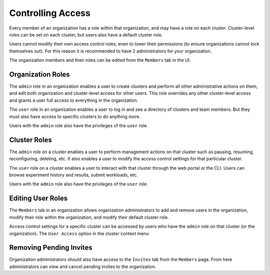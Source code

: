 .. _saas-cloud-team-admin:

###################
 Controlling Access
###################

.. meta::
   :description: Controlling access to your managed cloud infrastructure involves managing roles.

Every member of an organization has a role within that organization, and
may have a role on each cluster. Cluster-level roles can be set on each
cluster, but users also have a default cluster role.

Users cannot modify their own access control roles, even to lower their
permissions (to ensure organizations cannot lock themselves out). For
this reason it is recommended to have 2 administrators for your
organization.

The organization members and their roles can be edited from the
``Members`` tab in the UI.

Organization Roles
==================

The ``admin`` role in an organization enables a user to create clusters
and perform all other administrative actions on them, and edit both
organization and cluster-level access for other users. This role
overrides any other cluster-level access and grants a user full access
to everything in the organization.

The ``user`` role in an organization enables a user to log in and see a
directory of clusters and team members. But they must also have access
to specific clusters to do anything more.

Users with the ``admin`` role also have the privileges of the ``user``
role.

Cluster Roles
=============

The ``admin`` role on a cluster enables a user to perform management
actions on that cluster such as pausing, resuming, reconfiguring,
deleting, etc. It also enables a user to modify the access control
settings for that particular cluster.

The ``user`` role on a cluster enables a user to interact with that
cluster through the web portal or the CLI. Users can browse experiment
history and results, submit workloads, etc.

Users with the ``admin`` role also have the privileges of the ``user``
role.

Editing User Roles
==================

The ``Members`` tab in an organization allows organization
administrators to add and remove users in the organization, modify their
role within the organization, and modify their default cluster role.

Access control settings for a specific cluster can be accessed by users
who have the ``admin`` role on that cluster (or the organization). The
``User Access`` option in the cluster context menu

Removing Pending Invites
========================

Organization administrators should also have access to the ``Invites``
tab from the ``Members`` page. From here administrators can view and
cancel pending invites to the organization.
